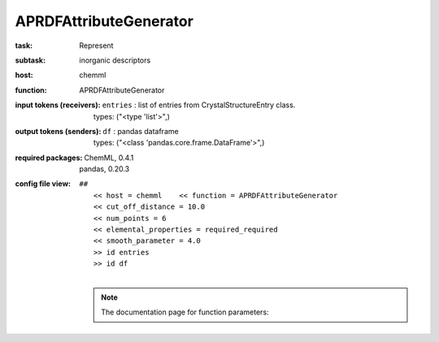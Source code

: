 .. _APRDFAttributeGenerator:

APRDFAttributeGenerator
========================

:task:
    | Represent

:subtask:
    | inorganic descriptors

:host:
    | chemml

:function:
    | APRDFAttributeGenerator

:input tokens (receivers):
    | ``entries`` : list of entries from CrystalStructureEntry class.
    |   types: ("<type 'list'>",)

:output tokens (senders):
    | ``df`` : pandas dataframe
    |   types: ("<class 'pandas.core.frame.DataFrame'>",)


:required packages:
    | ChemML, 0.4.1
    | pandas, 0.20.3

:config file view:
    | ``##``
    |   ``<< host = chemml    << function = APRDFAttributeGenerator``
    |   ``<< cut_off_distance = 10.0``
    |   ``<< num_points = 6``
    |   ``<< elemental_properties = required_required``
    |   ``<< smooth_parameter = 4.0``
    |   ``>> id entries``
    |   ``>> id df``
    |
    .. note:: The documentation page for function parameters: 
